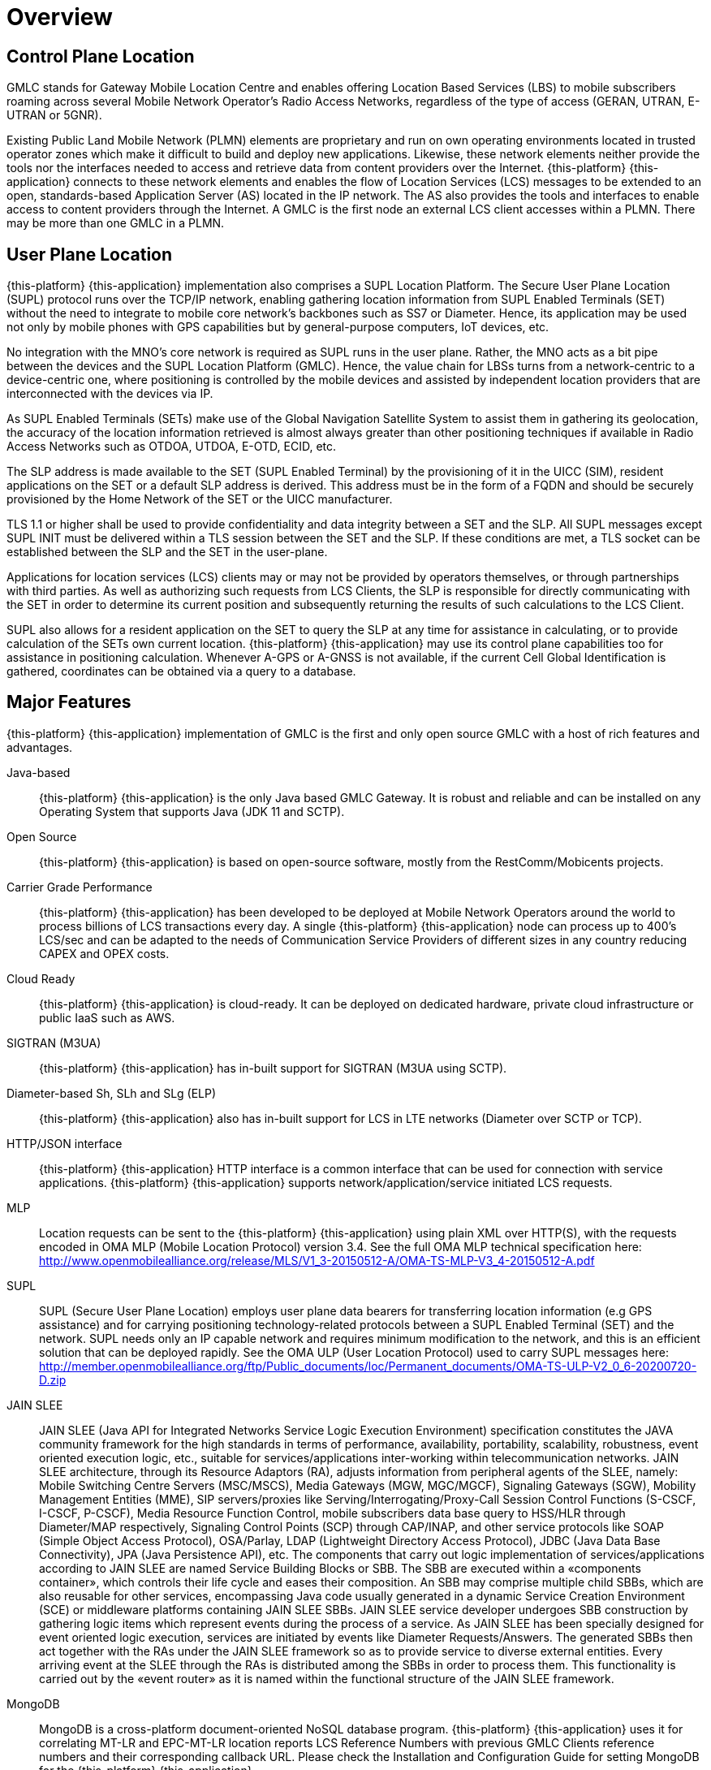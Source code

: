 [[_gmlc_overview]]
= Overview

== Control Plane Location
GMLC stands for Gateway Mobile Location Centre and enables offering Location Based Services (LBS) to mobile subscribers roaming across several Mobile Network
Operator's Radio Access Networks, regardless of the type of access (GERAN, UTRAN, E-UTRAN or 5GNR).

Existing Public Land Mobile Network (PLMN) elements are proprietary and run on own operating environments located in trusted operator zones which make it
difficult to build and deploy new applications. Likewise, these network elements neither provide the tools nor the interfaces needed to access and retrieve
data from content providers over the Internet. {this-platform} {this-application} connects to these network elements and enables the flow of Location
Services (LCS) messages to be extended to an open, standards-based Application Server (AS) located in the IP network. The AS also provides the tools and interfaces to enable access to content providers through the Internet. A GMLC is the first node an external LCS client accesses within a PLMN. There may be more than one GMLC in a PLMN.

== User Plane Location
{this-platform} {this-application} implementation also comprises a SUPL Location Platform. The Secure User Plane Location (SUPL) protocol runs over the
TCP/IP network, enabling gathering location information from SUPL Enabled Terminals (SET) without the need to integrate to mobile core network’s backbones
such as SS7 or Diameter. Hence, its application may be used not only by mobile phones with GPS capabilities but by general-purpose computers, IoT devices, etc.

No integration with the MNO’s core network is required as SUPL runs in the user plane. Rather, the MNO acts as a bit pipe between the devices and the SUPL Location Platform (GMLC). Hence, the value chain for LBSs turns from a network-centric to a device-centric one, where positioning is controlled by the mobile devices and assisted by independent location providers that are interconnected with the devices via IP.

As SUPL Enabled Terminals (SETs) make use of the Global Navigation Satellite System to assist them in gathering its geolocation, the accuracy of the location
information retrieved is almost always greater than other positioning techniques if available in Radio Access Networks such as OTDOA, UTDOA, E-OTD, ECID, etc.

The SLP address is made available to the SET (SUPL Enabled Terminal) by the provisioning of it in the UICC (SIM), resident applications on the SET or a default SLP address is derived. This address must be in the form of a FQDN and should be securely provisioned by the Home Network of the SET or the UICC manufacturer.

TLS 1.1 or higher shall be used to provide confidentiality and data integrity between a SET and the SLP. All SUPL messages except SUPL INIT must be delivered within a TLS session between the SET and the SLP. If these conditions are met, a TLS socket can be established between the SLP and the SET in the user-plane.

Applications for location services (LCS) clients may or may not be provided by operators themselves, or through partnerships with third parties. As well as authorizing such requests from LCS Clients, the SLP is responsible for directly communicating with the SET in order to determine its current position and subsequently returning the results of such calculations to the LCS Client.

SUPL also allows for a resident application on the SET to query the SLP at any time for assistance in calculating, or to provide calculation of the SETs own
current location. {this-platform} {this-application} may use its control plane capabilities too for assistance in positioning calculation. Whenever A-GPS or
A-GNSS is not available, if the current Cell Global Identification is gathered, coordinates can be obtained via a query to a database.



[[_restcomm_gmlc_overview_features]]
== Major Features

{this-platform} {this-application} implementation of GMLC is the first and only open source GMLC with a host of rich features and advantages.

Java-based:::
  {this-platform} {this-application} is the only Java based GMLC Gateway.
  It is robust and reliable and can be installed on any Operating System that supports Java (JDK 11 and SCTP).

Open Source:::
 {this-platform} {this-application} is based on open-source software, mostly from the RestComm/Mobicents projects.

Carrier Grade Performance:::
  {this-platform} {this-application} has been developed to be deployed at Mobile Network Operators around the world to process billions of LCS transactions every day.
  A single {this-platform} {this-application} node can process up to 400's LCS/sec and can be adapted to the needs of Communication Service Providers of different sizes in any country reducing CAPEX and OPEX costs.

Cloud Ready:::
  {this-platform} {this-application} is cloud-ready.
  It can be deployed on dedicated hardware, private cloud infrastructure or public IaaS such as AWS.

SIGTRAN (M3UA):::
 {this-platform} {this-application} has in-built support for SIGTRAN (M3UA using SCTP).

Diameter-based Sh, SLh and SLg (ELP):::
  {this-platform} {this-application} also has in-built support for LCS in LTE networks (Diameter over SCTP or TCP).

HTTP/JSON interface:::
  {this-platform} {this-application} HTTP interface is a common interface that can be used for connection with service applications. {this-platform} {this-application} supports network/application/service initiated LCS requests.

MLP:::
  Location requests can be sent to the {this-platform} {this-application} using plain XML over HTTP(S), with the requests encoded in OMA MLP (Mobile Location
Protocol) version 3.4. See the full OMA MLP technical specification here: http://www.openmobilealliance.org/release/MLS/V1_3-20150512-A/OMA-TS-MLP-V3_4-20150512-A.pdf

SUPL:::
SUPL (Secure User Plane Location) employs user plane data bearers for transferring location information (e.g GPS assistance) and for carrying positioning
technology-related protocols between a SUPL Enabled Terminal (SET) and the network. SUPL needs only an IP capable network and requires minimum modification
to the network, and this is an efficient solution that can be deployed rapidly. See the OMA ULP (User Location Protocol) used to carry SUPL messages here:
http://member.openmobilealliance.org/ftp/Public_documents/loc/Permanent_documents/OMA-TS-ULP-V2_0_6-20200720-D.zip

JAIN SLEE:::
 JAIN SLEE (Java API for Integrated Networks Service Logic Execution Environment) specification constitutes the JAVA community framework for the high standards in terms of performance, availability, portability, scalability, robustness, event oriented execution logic, etc., suitable for services/applications inter-working within telecommunication networks.
  JAIN SLEE architecture, through its Resource Adaptors (RA), adjusts information from peripheral agents of the SLEE, namely: Mobile Switching Centre Servers (MSC/MSCS), Media Gateways (MGW, MGC/MGCF), Signaling Gateways (SGW), Mobility Management Entities (MME), SIP servers/proxies like Serving/Interrogating/Proxy-Call Session Control Functions (S-CSCF, I-CSCF, P-CSCF), Media Resource Function Control, mobile subscribers data base query to HSS/HLR through Diameter/MAP respectively, Signaling Control Points (SCP) through CAP/INAP, and other service protocols like SOAP (Simple Object Access Protocol), OSA/Parlay, LDAP (Lightweight Directory Access Protocol), JDBC (Java Data Base Connectivity), JPA (Java Persistence API), etc.
  The components that carry out logic implementation of services/applications according to JAIN SLEE are named Service Building Blocks or SBB. The SBB are executed within a «components container», which controls their life cycle and eases their composition. An SBB may comprise multiple child SBBs, which are also reusable for other services, encompassing Java code usually generated in a dynamic Service Creation Environment (SCE) or middleware platforms containing JAIN SLEE SBBs.
  JAIN SLEE service developer undergoes SBB construction by gathering logic items which represent events during the process of a service. As JAIN SLEE has been specially designed for event oriented logic execution, services are initiated by events like Diameter Requests/Answers. The generated SBBs then act together with the RAs under the JAIN SLEE framework so as to provide service to diverse external entities.  Every arriving event at the SLEE through the RAs is distributed among the SBBs in order to process them. This functionality is carried out by the «event router» as it is named within the functional structure of the JAIN SLEE framework.

MongoDB:::
  MongoDB is a cross-platform document-oriented NoSQL database program. {this-platform} {this-application} uses it for correlating MT-LR and EPC-MT-LR location reports LCS Reference Numbers with previous GMLC Clients reference numbers and their corresponding callback URL. Please check the Installation and Configuration Guide for setting MongoDB for the {this-platform} {this-application}.

Easy Configuration and Management:::
 {this-platform} {this-application} comes with an efficient Command Line Interface (CLI) tool allowing you to completely configure the  Gateway at run-time and manage it using simple commands rather than do everything manually.
  {this-platform} {this-application} also comes with a Graphical User Interface that will allow you to configure, monitor and manage the Gateway through a convenient user-friendly interface.

Location Data Records (CDR):::
  Each location attempt made by {this-platform} {this-application} generates a text file formatted record, usually known as CDRs in the Telco jargon.

[[_restcomm_gmlc_overview_tech_spec]]
=== Technical Specifications

{this-platform} {this-application} is not restricted by Transaction Per Second model. The only restricting factor is memory + CPU capacity of the host
servers, third-party applications or the underlying database service.

* {this-platform} {this-application} supports as many as 1073741823 incoming and 1073741823 outgoing concurrent sessions/dialogs.
* {this-platform} {this-application} SCTP supports as many associations as supported by the underlying Operating System. Can be setup for multi-homing.
* {this-platform} {this-application} M3UA can be configured to have as many ASPs/IPSPs as needed by the system.
* {this-platform} {this-application} SCCP can be configured to have virtually unlimited Global Title Translation rules and also supports wild characters for partial matching of Global Title digits.

[[_restcomm_gmlc_overview_http]]
=== HTTP Transfer Mechanism

{this-platform} {this-application} makes use of HTTP protocol between the gateway and the third-party applications (or Value Added Service Modules).
{this-platform} {this-application} receives location service requests from third-party applications and then translates these requests to SS7 MAP,
Diameter-based or SUPL commands when applies. The HTTP callback mechanism allows the third-party application to be agnostic to Operating System, Programming
Language and Framework.
The third-party application can be either of the following technologies on any Operating System:

* Apache Tomcat, JBoss AS, Oracle Application Server, IBM Websphere, etc. for JSP/Servlet on Java
* PHP
* Microsoft IIS for ASP

[[_restcomm_gmlc_overview_architecture_and_network_interfaces]]
== Architecture and Network Interfaces

Following figure illustrates {this-platform} {this-application} software architecture and network topology diagram interfaces for interconnection with GSM/UMTS/LTE core networks and GMLC clients and external APIs in the Internet.

.{this-platform} {this-application} Architecture and Interfaces.
image::images/GMLC_Arch_Interfaces.png[]

{this-platform} {this-application} supports the following MAP and Diameter-based operations for Location Services (LCS) within Mobile Network Operators
control plane:

* *MAP ATI*: Any-Time-Interrogation, to gather subscriber information from the HLR including Cell Global Identification, age of location information and potentially other location and subscriber information parameters such as the IMEI, IMSI, MNP information, location number, VLR/MSC/SGSN SCCP addresses, MME name, base station geographic/geodetic coordinates, E-UTRAN's CGI (LTE Cell ID), LTE tracking area identity, subscriber's state, GPRS routeing area identity, LSA identity, etc.
* *MAP PSI*: Provide-Subscriber-Information, to gather subscriber information as with MAP ATI but from the MSC/VLR or SGSN is currently attached to. This MAP operation is preceded by *MAP SRISM* or *SRI* for routing it to the appropriate MSC/VLR or SGSN, thus the subscriber information gathered from PSI also contains the IMSI.
* *MAP SRILCS*: Send Routing Information for Location Services, to gather IMSI and core network entity address (MSC or SGSN) to which send further location request.
* *MAP PSL*: Provide Subscriber Location, to gather location information from the UTRAN (UMTS Terrestrial Radio Access Network), which should include, besides Cell Global Identity, location estimates in geographic coordinates of the target User Equipment, depending on available positioning methods (e.g. E-OTD, OTDOA, UTDOA, A-GPS, etc.).
* *MAP SLR*: Subscriber Location Report, to gather location of a target User Equipment from the MSC or SGSN when a request for location is either implicitly administered or made at some earlier time in MAP PSL for event based deferred type of location.
* Diameter Routing Information Request/Answer (*RIR/RIA*): analogous to MAP SRILCS but over Diameter based SLh interface between GMLC and HSS.
* ELP Provide Location Request/Answer (*PLR/PLA*): analogous to MAP PSL but over Diameter-based Evolved Packet Core Location Protocol (ELP) SLg interface between GMLC and MME.
* ELP Location Report Request/Answer (*LRR/LRA*): analogous to MAP SLR, but over Diameter-based Evolved Packet Core Location Protocol (ELP) SLg interface between GMLC and MME.
* Sh User-Data-Request/Answer (*UDR/UDA*): similar to MAP ATI, but over Diameter-based IMS Sh interface between the GMLC (acting as a SIP-AS) and the HSS.

{this-platform} {this-application} supports the following SUPL messages for LCS within the user plane:

* *SUPL INIT*: used by the SLP module of {this-platform} {this-application} to initiate a SUPL session with the SET. This message is used in Network
Initiated SUPL Services.
* *SUPL POS INIT*: used by the SET to initiate the positioning protocol session (RRLP/RRC/TIA-801/LPP/LPPe) with the SLP module of
{this-platform} {this-application}.
* *SUPL POS*: used between the SLP module of
{this-platform} {this-application} and the SET to exchange positioning procedure messages (RRLP/RRC/TIA-801/LPP/LPPe) used to calculate the position of the SET.
* *SUPL END*: used by the SLP module of
{this-platform} {this-application} or the SET to end an existing SUPL session.
* *SUPL TRIGGERED START*: used by the SET to start a triggered SUPL session with the SLP module of
{this-platform} {this-application}.
* *SUPL TRIGGERED RESPONSE*: used by the SLP module of
{this-platform} {this-application} as a response to a SUPL TRIGGERED START message.
* *SUPL TRIGGERED STOP*: used by the SLP module of
{this-platform} {this-application} or SET to end an existing SUPL TRIGGERED session.
* *SUPL RESPONSE*: used by the SLP module of
{this-platform} {this-application} as a response to a SUPL START message in a SET initiated location request.
* *SUPL REPORT*: used by the SLP module of
{this-platform} {this-application} or SET to report position estimate and/or network measurement results.

[[_restcomm_location_information]]
== Location Information

The simplest location information a GMLC can retrieve is by issuing a MAP ATI (Any Time Interrogation) request to the HLR (Home Location register). MAP ATI is part of CAMEL phase 1. If the GMLC is allowed to proceed with the operation at the HLR, the latter will respond with subscriber information including the Cell Global Identification (CGI) as for the latest MAP Update Location operation carried out between the HLR and VLR at which the target mobile equipment is attached too for basic ATI. If active location retrieval (ALR) is requested within the ATI (an enhancement available in later CAMEL versions), then the location information as currently stored in the VLR can be gathered by a PSI command between sent to the MSC from the HLR, and consequent mobile station paging. CGI represents the location information with greatest error margin retrievable by a GMLC in GSM based core networks.

As shown in the figure below taken from 3GPP TS 23.003, CGI is made up of multiple components, namely, MCC (Mobile Country Code), MNC (Mobile Network Code), LAC (Location Area Code) and CI (Cell Identity). The combination of MCC and MNC equals the PLMN-ID, which represents the PLMN at which the cell is located, i.e. the country and Home-PLMN it belongs to.  LAC represents a geographic location area in which a cluster of Base Transceiver Stations (BTS) are located for radio access. the combination of PLMN-ID and LAC becomes the Location Area Identification or LAI. The CI (Cell ID) uniquely identifies the BTS providing service to the target subscriber in that area (more commonly known as cell). Finally, the combination of LAI and CI composes the CGI.
The following figure shows the composition of the CGI. Notice that LAC and CI can be represented by 2 hexadecimal bytes each (eventually BCD converted) or by 5 decimal digits.

.CGI composition.
image::images/CGI.png[Cell Global Identity, align="center"]

In LTE networks, the CGI becomes the ECGI (E-UTRAN Cell Global Identification).
The ECGI shall be composed of the concatenation of the PLMN Identifier (PLMN-Id) and the E-UTRAN Cell Identity (ECI) as shown in next figure and shall be globally unique.
The eNB-ID (identity of the LTE base station, known as eNodeB or eNB), and the CI.
The ECI shall be of fixed length of 28 bits and shall be coded using full hexadecimal representation. The exact coding of the ECI is the responsibility of each PLMN operator.
eNB-ID is represented by 6 digits (20 bits) while the LTE CI is represented by 3 digits (8 bits). The combination of eNB-ID and CI is the ECI.

.ECGI composition.
image::images/ECGI.png[Cell Global Identity, align="center"]

In 5G networks or 5GS (5G System), the Cell Global Identification is denominated New Radio (NR) Cell Global Identity (NCGI) composed of the concatenation of the PLMN Identifier (PLMN-ID) and the NR Cell Identity (NCI). The NCI shall be of fixed length of 36 bits and shall be coded using full hexadecimal representation. The exact coding of the NCI is the responsibility of each PLMN operator.

.NCGI composition.
image::images/NCGI.png[Cell Global Identity, align="center"]

Another way to gather location information using SS7 MAP operations is through MAP PSI (Provide Subscriber Information). Actually, PSI is used by the HLR after each MAP ATI to gather the subscriber information requested from the latter.

Besides *CGI* or *ECGI*, other location information parameters/identifications are available through MAP ATI or PSI, namely:

* *SAI* (Service Area Identification): used to identify an area consisting of one or more cells belonging to the same Location Area. Such an area is called a Service Area and can be used for indicating the location of a UE to the core network. It is composed by the LAI and the Service Area Code (SAC), defined by the operator, and set in the RNC (Radio Network Controller). A cell may belong to one or two Service Areas. If it belongs to two Service Areas, one is applicable in the Broadcast (BC) domain and the other is applicable in both the CS (Circuit-Switched) and PS (Packet-Switched) domains. The Broadcast (BC) domain requires that its Service Areas consist of only one cell each. This does not limit the use of Service Areas for other domains.
* *Location Number*: is a number which defines a specific location within a PLMN. The location number is formatted according to ITU-T Recommendation E.164. Country Code (CC) and National Destination Code (NDC) fields of the location number are those which define the PLMN of which the location is part. The structure of the locally significant part (LSP) of the location number is a matter for agreement between the PLMN operator and the national numbering plan administrator in the PLMN's country.
    In the end, it is composed by:
     - odd flag
     - nature of address indicator
     - internal network number indicator
     - numbering plan indicator
     - address presentation restricted indicator
     - screening indicator
     - address digits
* *RAI* (Routing Area Identification): composed by the LAI (MCC, MNC, LAC) and RAC (Routing Area Code), which is a fixed 1 octet length code identifying a routing area within a location area (available from PS core networks like GPRS).
* *LSA ID* (Localised Service Area ID): also available from PS core networks, it can either be a PLMN significant number or a universal identity. This shall be known both in the networks and in the SIM. The LSA ID consists of 24 bits. Bit 0 indicates whether the LSA is a PLMN significant number or a universal LSA. If the bit is set to 0 the LSA is a PLMN significant number; if bit 0 is set to 1, then it is a universal LSA.
* *TAI* (Tracking Area Identification): composed by the PLMN-ID (MCC and MNC) and the Tracking Area Code (TAC), which is a fixed length code of 2 octets identifying a Tracking Area within a PLMN. The TAI is gathered from the Evolved Packet System (EPS). The RAN in 4G networks is called LTE or E-UTRAN, while the core network is called EPC (Evolved Packet Core). Together they compose the EPS.
* *Geographical Information*: Shall be present if the VLR can derive it from the stored service area identity, cell global identity or location area identity; otherwise shall be absent. If present, it shall provide the following parameters:
    - Type of shape: described in 3GPP TS 23.032 (Geographical Area Description), it can only be `EllipsoidPointWithUncertaintyCircle` for MAP ATI or MAP PSI Geographical or Geodetic Information.
    - Latitude: the angle between the equatorial plane and the perpendicular straight line from the Earth's center and the point expressed in the range -90°, +90°. As for WGS84 -World Geodetic System 1984-, Negative decimal values refer to South degrees of latitude, while positive to North degrees of latitude.
    - Longitude: the angle between the half-plane determined by the Greenwich meridian and the half-plane defined by the point and the polar axis, measured Eastward, expressed in the range -180°, +180°. As for WGS84, negative decimal values refer to West degrees of longitude, while positive to East degrees of longitude.
    - Uncertainty: method of describing the uncertainty for latitude and longitude indicating a radius, thus the subscriber is located within the circle defined by an ellipsoid and the radius. The uncertainty r, expressed in metres, is mapped to a number K, with the following formula: r = C((1+x)^k -1), with C = 10 and x = 0,1. With 0 * K * 127, a suitably useful range between 0 and 1800 kilometres is achieved for the uncertainty, while still being able to code down to values as small as 1 metre. The uncertainty can then be coded on 7 bits, as the binary encoding of K.

.Geographical coordinates.
image::images/geographical_coordinates.png[Geographical Coordinates, {half-size}, align="center"]

* *Geodetic Information*: corresponds to the Calling Geodetic Location defined in ITU-T Recommendation Q.763. Shall be present if the VLR can derive it from the stored service area identity, cell global identity or location area identity; otherwise shall be absent.
It adds the parameters `confidence` and `screening and presentation indicators, considering always that geodetic latitude is determined by the angle between the equatorial plane and the normal to the ellipsoid, whereas geocentric latitude is determined by the angle between the equatorial plane and line crossing the point to the centre of the ellipsoid.
The confidence by which the position of a target entity is known to be within the shape description, (expressed as a percentage) is directly mapped from the 7 bit binary number K, except for K=0 which is used to indicate _no information_, and 100 < K < 128 which should not be used but may be interpreted as _no information_ if received.
    - Type of shape: as described previously for _Geographical Information_.
    - Latitude: the angle between the equatorial plane and the perpendicular to the plane tangent to the ellipsoid surface at the point expressed in the range -90°, +90°. As for WGS84 -World Geodetic System 1984-, Negative decimal values refer to South degrees of latitude, while positive to North degrees of latitude.
    - Longitude: as described previously for _Geographical Information_.
    - Uncertainty: as described previously for _Geographical Information_.
    - Confidence:

.Geodetic coordinates.
image::images/geodetic_coordinates.png[Geographical Coordinates, {half-size}, align="center"]

* *VLR Number*: E.164 number which identifies the VLR (VLR Global Title address digits).
* *MSC Number*: E.164 number which identifies the MSC (MSC Global Title address digits).
* *SGSN Number*: E.164 number which identifies the SGSN (SGSN Global Title address digits).
* *MME Name*: string which contains the MME Diameter identity User-Name in a format consistent with the NAI specification.
* *Age of Location Information*: indication in minutes of how old is the gathered location information.
* *Subscriber State*: indication of whether the subscriber is idle or busy, attached or detached, not provide by VLR (CS domain), not provided by SGSN or MME, PDP active reachable or not for paging (PS domain), or determined not reachable by the network.
* *Not Reachable Reason*: whenever the Subscriber State is determined not reachable by the network, the reason may vary from IMSI detached, restricted area, MS purged or not registered.
* *MS Classmark*: descriptor of radio network-related capabilities of the MS or UE in use by the served subscriber (e.g MT-SMS, voice broadcast or group call services, etc.).
* *GRPS MS Class*: includes two elements: MS network capabilities (e.g. SMS) and MS radio access capabilities (e.g. radio access technologies support).
* *IMEI*: International Mobile Equipment Identity as for 3GPP TS 22.016/23.003.

More advanced location procedures like MAP PSL/SLR or analogous Diameter based PLR/PLA and LRR/LRA, as well as those involving SUPL sessions in the user plane,
provide other location information parameters,
namely:

* *Location Estimate* and *Additional Location Estimate*: contain an estimate of the location of the UE in universal coordinates and other parameters depending on the type of shape, namely:
    - *Type of shape*: described in 3GPP TS 23.032 (Geographical Area Description), it can take one of the following values:
        ... `EllipsoidPoint`
        ... `EllipsoidPointWithUncertaintyCircle`
        ... `EllipsoidPointWithUncertaintyEllipse`
        ... `Polygon` (encoding be filled in in the *Additional Location Estimate* parameter).
        ... `EllipsoidPointWithAltitude` (encoding shall be filled in the *Additional Location Estimate* parameter.
        ... `EllipsoidPointWithAltitudeAndUncertaintyEllipsoid`
        ... `EllipsoidArc`.
    - *Latitude*: same as described for _Geographical Information_.
    - *Longitude*: same as described for _Geographical Information_.
    - *Uncertainty*: same as described for _Geographical Information_.
    - *Uncertainty Semi-Major-Axis*: applicable only to `EllipsoidPointWithUncertaintyEllipse` and `EllipsoidPointWithAltitudeAndUncertaintyEllipsoid` type of shape (see their description for better understanding of this parameter).
    - *Uncertainty Semi-Minor-Axis*: applicable only to `EllipsoidPointWithUncertaintyEllipse` and `EllipsoidPointWithAltitudeAndUncertaintyEllipsoid` type of shape (see their description for better understanding of this parameter).
    - *Altitude*: Applicable only to `EllipsoidPointWithAltitudeAndUncertaintyEllipsoid` and `EllipsoidPointWithAltitude` type of shape (in metres).
    - *Uncertainty Altitude*: uncertainty of the altitude included in `EllipsoidPointWithAltitudeAndUncertaintyEllipsoid` and `EllipsoidPointWithAltitude` type of shape (range between 0 and 990 meters).
    - *Inner Radius*: Inner radius (in meters) only applicable to type of shape `EllipsoidArc` (see its description for better understanding of this parameter).
    - *Uncertainty Inner Radius*: Inner radius uncertainty (in meters) only applicable to type of shape `EllipsoidArc` (see its description for better understanding of this parameter).
    - *Offset Angle*: applicable only applies to type of shape `EllipsoidArc` (see its description for better understanding of this parameter).
    - *Included Angle*: applicable only applies to type of shape `EllipsoidArc` (see its description for better understanding of this parameter).
    - *Confidence*: the confidence (in percentaje) by which the position of a target entity is known to be within the shape description (expressed as a percentage). Only applies to types of shapes `EllipsoidPointWithUncertaintyEllipse`, `EllipsoidPointWithAltitudeAndUncertaintyEllipsoid` and `EllipsoidArc` (see their description for better understanding of this parameter).
* *Age of Location Estimate*: indication in minutes of how old is the gathered location estimate.
* *Velocity Estimate*:
    - *Horizontal Speed*: the horizontal speed gives the magnitude of the horizontal component of the velocity of the target entity.
    - *Bearing*: provides the direction of the horizontal component of velocity taken clockwise from North.
    - *Vertical Speed*: vertical component of the velocity of the target entity.
    - *Uncertainty Horizontal Speed*: uncertainty of the horizontal speed.
    - *Uncertainty Vertical Speed*: uncertainty of the vertical speed.
    - *Velocity Type*: type of velocity which could be:
        ... `HorizontalVelocity`: characterized by the horizontal speed and bearing. The horizontal speed gives the magnitude of the horizontal component of the velocity of a target entity. The bearing provides the direction of the horizontal component of velocity taken clockwise from North.
        ... `HorizontalWithVerticalVelocity`: characterized by horizontal speed, bearing, vertical speed and direction. The horizontal speed and bearing characterise the horizontal component of velocity. The vertical speed and direction provides the component of velocity of a target entity in a vertical direction.
        ... `HorizontalVelocityWithUncertainty`: Horizontal velocity with uncertainty is characterized by a horizontal speed and bearing, giving a horizontal velocity vector V, and an uncertainty speed s.
        ... `HorizontalWithVerticalVelocityAndUncertainty`: Horizontal and vertical velocity with uncertainty is characterized by a horizontal speed and bearing, giving a horizontal velocity vector Vx,y, a vertical speed and direction giving a vertical velocity component Vz,and uncertainty speeds s1 and s2.
* *Periodic LDR Info*: Reporting-Interval x Reporting-Amount shall not exceed 8639999 (99 days, 23 hours, 59 minutes and 59 seconds) for compatibility with OMA MLP and RLP
    - *Reporting Amount*: reporting frequency (vales between 1 and 8639999)
    - *Reporting Interval*: reporting interval in seconds (1 and 8639999).
* *Deferred MT-LR Data*:
    - *Deferred Location Event Type*: type of event that triggered the location report: area event information (UE/MS available, entering, leaving or being inside an area), a motion event, periodic location reports or maximum interval expiration.
    - *Termination Cause*: `Normal`, `Error Undefined`, `Internal timeout`, `Congestion`, `MT_LR_Restart`, `Privacy Violation`, `Shape of Location Estimate Not Supported`, `Subscriber Termination`, `UE Termination`, `Network Termination`.
    - *Serving Node*: in case the Termination Cause equals _MT_LR_Restart_, the serving node values, i.e. `MME Name`, `MME Realm`, `SGSN Name`, `SGSN Realm`, `SGSN Number`, `MSC Number`, `AAA Server Name`, `LCS Capabilities set`.
* *Delayed Location Reporting Data*:
    - *Termination Cause*: as explained for _Deferred MT-LR Data_.
    - *Serving Node*: as explained for _Deferred MT-LR Data_.
* *Civic Address*: indicates the civic address at which the UE is located.
* *Barometric Pressure*: indicates the barometric pressure of the geographical area at which the UE is located

Either SS7 MAP LSM operations (MAP SRIforLCS, PSL and SLR) or Diameter-based operations over SLh/SLg interfaces are procedures which rely on the existence of an SMLC/E-SMLC for the `Location-Estimate` gathering. Also, positioning technologies must rely on the RAN as will be described in the chapter describing SMLC and E-SMLC further in this document.

=== Geographical Type Of Shapes

==== EllipsoidPoint

An _ellipsoid point_ can be considered as a point on the surface of the ellipsoid, consisting of a latitude and a longitude. In practice, such a description can be used to refer to a point on or close to Earth's surface with the same latitude and longitude.

==== EllipsoidPointWithUncertaintyCircle

The _ellipsoid point with uncertainty circle_ is characterized by the coordinates of an ellipsoid point (the origin) and a distance r. It describes formally the set of points on the ellipsoid which are at a distance from the origin less than or equal to r, the distance being the geodesic distance over the ellipsoid, i.e., the minimum length of a path staying on the ellipsoid and joining the two points.

As for the ellipsoid point, this can be used to indicate points on the Earth surface, or near the Earth surface, of same latitude and longitude.

The typical use of this shape is to indicate a point when its position is known only with a limited accuracy.


==== EllipsoidPointWithUncertaintyEllipse

The _ellipsoid point with uncertainty ellipse_ is characterized by the coordinates of an ellipsoid point (the origin), distances r1 and r2 and an angle of orientation A.

It describes formally the set of points on the ellipsoid which fall within or on the boundary of an ellipse with semi-major axis of length r1 oriented at angle A (0 to 180º) measure clockwise from north and semi-minor axis of length r2, the distances being the geodesic distance over the ellipsoid, i.e., the minimum length of a path staying on the ellipsoid and joining the two points, as show in next figure.

.Description of an uncertainty Ellipse.
image::images/UncertaintyEllipse.png[UncertaintyEllipse, align="center"]

As for the _ellipsoid point_, this can be used to indicate points on or near the Earth's surface, of same latitude and longitude. The confidence level with which the position of a target entity is included within this set of points is also included with this shape.

The typical use of this shape is to indicate a point when its position is known only with a limited accuracy, but the geometrical contributions to uncertainty can be quantified.

==== Polygon

A polygon is an arbitrary shape described by an ordered series of points (in the example pictured in the drawing, A to E).

The minimum number of points allowed is 3, and the maximum number of points allowed is 15. The points shall be connected in the order that they are given. A connecting line is defined as the line over the ellipsoid joining the two points and of minimum distance (geodesic). The last point is connected to the first.

The list of points shall respect a number of conditions:

    - a connecting line shall not cross another connecting line;
    - two successive points must not be diametrically opposed on the ellipsoid.

The described area is situated to the right of the lines with the downward direction being toward the Earth's centre and the forward direction being from a point to the next.

.Description of a Polygon.
image::images/Polygon.png[Polygon, align="center"]

==== EllipsoidPointWithAltitudeAndUncertaintyEllipsoid

The _ellipsoid point with altitude and uncertainty ellipsoid_ is characterized by the coordinates of an ellipsoid point with altitude, distances r1 (the `semi-minor uncertainty`), r2 (the `semi-minor uncertainty`) and r3 (the `vertical uncertainty`) and an angle of orientation A (the `vertical uncertainty`).

It describes formally the set of points which fall within or on the surface of a general (three dimensional) ellipsoid centered on an ellipsoid point with altitude whose real semi-major, semi-mean and semi-minor axis are some permutation of r1, r2, r3 with r1 ≥ r2. The r3 axis is aligned vertically, while the r1 axis, which is the semi-major axis of the ellipse in a horizontal plane that bisects the ellipsoid, is oriented at an angle A (0 to 180 degrees) measured clockwise from North, as illustrated in next figure.

.Description of an Ellipsoid Point with Altitude and Uncertainty Ellipsoid.
image::images/EllipsoidPointWithAltitudeAndUncertaintyEllipsoid.png[EllipsoidPointWithAltitudeAndUncertaintyEllipsoid, align="center"]

==== EllipsoidPointWithAltitude

The description of an ellipsoid point with altitude is that of a point at a specified distance above or below a point on the earth's surface. This is defined by an ellipsoid point with the given longitude and latitude and the altitude above or below the ellipsoid point. Next figure depicts the altitude aspect of this description.

.Description of an Ellipsoid Point with Altitude.
image::images/EllipsoidPointWithAltitude.png[EllipsoidPointWithAltitude, align="center"]

==== EllipsoidArc

An ellipsoid arc is a shape characterized by the co-ordinates of an ellipsoid point o (the origin), inner radius r1, uncertainty radius r2, both radii being geodesic distances over the surface of the ellipsoid, the offset angle (&#952;) between the first defining radius of the ellipsoid arc and North, and the included angle (&#946;) being the angle between the first and second defining radii. The offset angle is within the range of 0 to 359,999 degrees while the included angle is within the range from 0,000…1 to 360 degrees. This is to be able to describe a full circle, 0 to 360 degrees.

This shape-definition can also be used to describe a sector (inner radius equal to zero), a circle (included angle equal to 360 degrees) and other circular shaped areas. The confidence level with which the position of a target entity is included within the shape is also included.

.Description of an Ellipsoid Arc.
image::images/EllipsoidArc.png[EllipsoidArc, align="center"]

[[_ss7_operations]]
== SS7 MAP Operations

Both MAP ATI and MAP PSI could be conveyed to Visited-PLMN (offnet) rather than H-PLMN (on-net), but either would demand roaming agreements and allowed SS7 credentials.
SS7 *MAP ATI* (`Any-Time-Interrogation`), is used to gather subscriber information from the HLR including Cell Global Identification, age of location information and potentially other location and subscriber information parameters such as the IMEI, IMSI, MNP information, location number, VLR/MSC/SGSN SCCP addresses, MME name, base station geographic/geodetic coordinates, E-UTRAN’s CGI (LTE Cell ID), LTE tracking area identity, subscriber’s state (idle or busy), GPRS routeing area identity, LSA identity, etc.

SS7 *MAP PSI* (`Provide Subscriber Information`), is used to gather subscriber information as with MAP ATI but from the MSC/VLR or SGSN is currently attached to. This MAP operation is preceded by MAP SRIforSM or SRI for routing it to the appropriate MSC/VLR or SGSN, thus the subscriber information gathered from PSI also contains the IMSI.

UMTS Location Services under SS7 MAP Location Services Management (LSM) set of operations are currently under final stages of implementation and deployment.
Always as for 3GPP specs, a Stand-Alone SMLC can be placed within the BSC for triggering more precise location procedures. For 3G cellular networks (UMTS/HDSPA, HSPA+) the SMLC interfaces the MSC and/or the SGSN instead of being placed within the BSC (which in the UTRAN is now denominated as Radio Network Controller -RNC-). Naturally, accuracy comes with a price. When these dearer location capabilities are available, the GMLC may request routing information from the HLR via the Lh interface or HSS (Home Subscriber Server) via the SLh/Lh interface.

SS7 *MAP SRIforLCS* (`Send Routing Information for Location Services`), to gather IMSI and core network entity address (MSC or SGSN) to which send further location request.

SS7 *MAP PSL* (`Provide Subscriber Location`), to gather location information from the UTRAN (UMTS Terrestrial Radio Access Network), which should include, besides Cell Global Identity, location estimates in geographic coordinates of the target User Equipment, depending on available positioning methods (e.g. E-OTD, OTDOA, UTDOA, A-GPS, etc.).

SS7 *MAP SLR* (`Subscriber Location Report`), to gather location of a target User Equipment from the MSC or SGSN when a request for location is either implicitly administered or made at some earlier time in MAP PSL for event based deferred type of location.

[[_diameter_operations]]
== Diameter LTE/IMS Location Services Operatioons

While Lh interface resides in a Circuit-Switched Core Network and therefore demands SS7 MAP operations, SLh is placed in the Evolved Packet Core (EPC) and is a Diameter-based interface for LTE location services, as specified by 3GPP TS 29.173.
After performing registration authorization, it may send positioning requests to either VMSC (Visited Mobile Switching Centre), SGSN (Serving GPRS Support Node), MSCS (Mobile Switching Centre Server) or MME (Mobility Management Entity) and receives final location estimates from the corresponding entity via the Lg, Lgd or SLg interface. Again, Lg/Lgd interfaces demand SS7 MAP operations while SLg is a Diameter-based interface for LTE location occupying ELP procedures, where ELP stands for EPC Location Protocol as specified by 3GPP TS 29.172.

Diameter `Routing-Information-Request/Answer` (*RIR/RIA*): analogous to MAP SRIforLCS but over Diameter based SLh interface between GMLC and HSS.

ELP `Provide-Location-Request/Answer` (*PLR/PLA*): analogous to MAP PSL but over Diameter-based Evolved Packet Core Location Protocol (ELP) SLg interface between GMLC and MME.

ELP `Location-Report-Request/Answer` (*LRR/LRA*): analogous to MAP SLR, but over Diameter-based Evolved Packet Core Location Protocol (ELP) SLg interface between GMLC and MME.

A similar way to obtain location information, such as via SS7 MAP ATI or PSI, but from the IP Multimedia Subsystem (IMS) is through Diameter-based Sh interface (as defined by 3GPP TS 29.328/29.329), between a SIP-AS (SIP Application Server) and the HSS. Hence, by providing Sh Diameter resource adaptor, the GMLC can act as a SIP-AS and execute a User-Data-Request command to the HSS, from which the following can be retrieved:

Diameter `User-Data-Request/Answer` (*UDR/UDA*): similar to MAP ATI and/or MAP PSI, but over Diameter-based Sh interface between the GMLC and the HSS:

* CS Location Information: containing location parameters such as:
    - Location Number
    - Cell Global Id
    - Geographical Information
    - Geodetic Information
    - MSC Number
    - VLR Number
    - Age of location information
    - Current location information retrieved boolean value
    - User Closed Subscriber Group Id (CSG-Id)
    - E-UTRAN Cell Global Id
    - Tracking Area Id
    - Local Time Zone
* PS Location Information:
    - Cell Global Id
    - Routing Area Id
    - Geographical Information
    - Geodetic Information
    - SGSN Number
    - Age of location information
    - Current location information retrieved boolean value
    - User Closed Subscriber Group Id (CSG-Id)
    - Visited PLMN ID
    - Local Time Zone
    - Radio Access Technology (RAT) Type
* EPS Location Information:
    - E-UTRAN Cell Global Id
    - Tracking Area Id
    - Geographical Information
    - Geodetic Information
    - MME Name
    - Age of location information
    - Current location information retrieved boolean value
    - User Closed Subscriber Group Id (CSG-Id)
    - Visited PLMN ID
    - Local Time Zone
    - Radio Access Technology (RAT) Type
* 5GS Location Information:
    - NR Cell Global Id
    - E-UTRAN Cell Global Id
    - Tracking Area Id
    - Geographical Information
    - AMF address
    - SMSF Address
    - Age of location information
    - Current location information retrieved boolean value
    - Visited PLMN ID
    - Local Time Zone
    - Radio Access Technology (RAT) Type

In summary, location information retrieval within the control plane of a Mobile Core Network is done through the GMLC and its core network counterparts, which might include just the HLR/HSS and MSC/VLR, SGSN or MME, as well as the Stand-Alone Serving Mobile Location Centre (SAS) for location within the UTRAN (UMTS Terrestrial Radio Access Network) or Enhanced-SMLC (E-SMLC) for location within the E-UTRAN (Enhanced-UTRAN or LTE), along with the positioning methods available in the RAN (OTDOA, UTDOA, E-OTD, etc.). If available and up to this version of Extended-GMLC, 5GS location information can be retrieved indirectly from the Sh interface.

Location information retrieval in the user plane is performed through a positioning system using OMA's Secure User Plane Location (SUPL) protocol, also known as SLP (SUPL Location Platform). Although it's not part of {this-platform} {this-application} yet, user plane positioning via SUPL is currently being developed. As mentioned in numerous white papers, a combination of procedures in either planes is considered the ideal solution by the industry for location services in Next Generation Networks.

Up to this point, what is known as _Immediate Location Request_ has been covered. {this-platform} {this-application} can also handle _Deferred Location Requests_, which represents retrieving of location contingent on some current or future events where the response from the LCS Server to the LCS Client may occur after the request was sent, as described in 3GPP TS 23.271. When a deferred location request is triggered by the GMLC, event-based _Subscriber Location Reports_, either conveyed through MAP or ELP are sent back to the GMLC by the entity at which the target mobile equipment is attached to (VMSC, MSCS, SGSN or MME).
